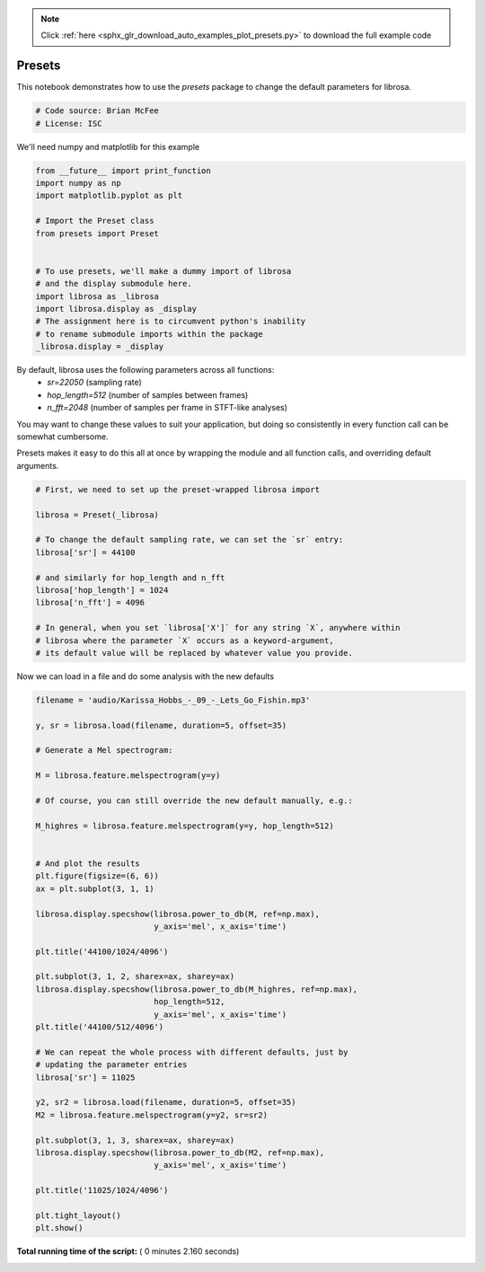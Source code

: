 .. note::
    :class: sphx-glr-download-link-note

    Click :ref:`here <sphx_glr_download_auto_examples_plot_presets.py>` to download the full example code
.. rst-class:: sphx-glr-example-title

.. _sphx_glr_auto_examples_plot_presets.py:


=======
Presets
=======

This notebook demonstrates how to use the `presets` package to change the
default parameters for librosa.



.. code-block:: python


    # Code source: Brian McFee
    # License: ISC







We'll need numpy and matplotlib for this example



.. code-block:: python

    from __future__ import print_function
    import numpy as np
    import matplotlib.pyplot as plt

    # Import the Preset class
    from presets import Preset


    # To use presets, we'll make a dummy import of librosa
    # and the display submodule here.
    import librosa as _librosa
    import librosa.display as _display
    # The assignment here is to circumvent python's inability
    # to rename submodule imports within the package
    _librosa.display = _display







By default, librosa uses the following parameters across all functions:
  - `sr=22050` (sampling rate)
  - `hop_length=512` (number of samples between frames)
  - `n_fft=2048` (number of samples per frame in STFT-like analyses)

You may want to change these values to suit your application, but
doing so consistently in every function call can be somewhat cumbersome.

Presets makes it easy to do this all at once by wrapping the module
and all function calls, and overriding default arguments.



.. code-block:: python


    # First, we need to set up the preset-wrapped librosa import

    librosa = Preset(_librosa)

    # To change the default sampling rate, we can set the `sr` entry:
    librosa['sr'] = 44100

    # and similarly for hop_length and n_fft
    librosa['hop_length'] = 1024
    librosa['n_fft'] = 4096

    # In general, when you set `librosa['X']` for any string `X`, anywhere within
    # librosa where the parameter `X` occurs as a keyword-argument,
    # its default value will be replaced by whatever value you provide.







Now we can load in a file and do some analysis with the new defaults



.. code-block:: python

    filename = 'audio/Karissa_Hobbs_-_09_-_Lets_Go_Fishin.mp3'

    y, sr = librosa.load(filename, duration=5, offset=35)

    # Generate a Mel spectrogram:

    M = librosa.feature.melspectrogram(y=y)

    # Of course, you can still override the new default manually, e.g.:

    M_highres = librosa.feature.melspectrogram(y=y, hop_length=512)


    # And plot the results
    plt.figure(figsize=(6, 6))
    ax = plt.subplot(3, 1, 1)

    librosa.display.specshow(librosa.power_to_db(M, ref=np.max),
                             y_axis='mel', x_axis='time')

    plt.title('44100/1024/4096')

    plt.subplot(3, 1, 2, sharex=ax, sharey=ax)
    librosa.display.specshow(librosa.power_to_db(M_highres, ref=np.max),
                             hop_length=512,
                             y_axis='mel', x_axis='time')
    plt.title('44100/512/4096')

    # We can repeat the whole process with different defaults, just by
    # updating the parameter entries
    librosa['sr'] = 11025

    y2, sr2 = librosa.load(filename, duration=5, offset=35)
    M2 = librosa.feature.melspectrogram(y=y2, sr=sr2)

    plt.subplot(3, 1, 3, sharex=ax, sharey=ax)
    librosa.display.specshow(librosa.power_to_db(M2, ref=np.max),
                             y_axis='mel', x_axis='time')

    plt.title('11025/1024/4096')

    plt.tight_layout()
    plt.show()



.. image:: /auto_examples/images/sphx_glr_plot_presets_001.png
    :class: sphx-glr-single-img




**Total running time of the script:** ( 0 minutes  2.160 seconds)


.. _sphx_glr_download_auto_examples_plot_presets.py:


.. only :: html

 .. container:: sphx-glr-footer
    :class: sphx-glr-footer-example



  .. container:: sphx-glr-download

     :download:`Download Python source code: plot_presets.py <plot_presets.py>`



  .. container:: sphx-glr-download

     :download:`Download Jupyter notebook: plot_presets.ipynb <plot_presets.ipynb>`


.. only:: html

 .. rst-class:: sphx-glr-signature

    `Gallery generated by Sphinx-Gallery <https://sphinx-gallery.readthedocs.io>`_
